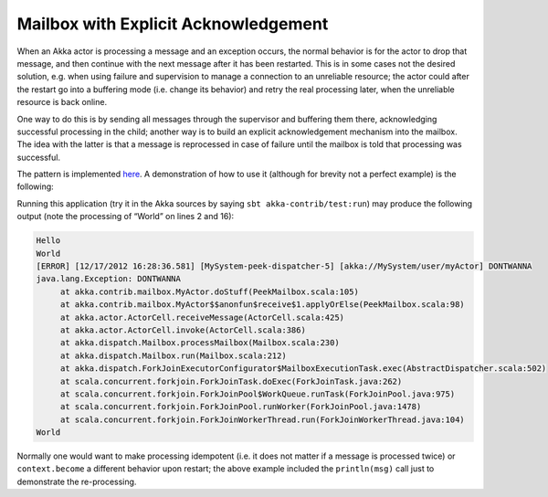 .. _mailbox-acking:

Mailbox with Explicit Acknowledgement
=====================================

When an Akka actor is processing a message and an exception occurs, the normal
behavior is for the actor to drop that message, and then continue with the next
message after it has been restarted.  This is in some cases not the desired
solution, e.g. when using failure and supervision to manage a connection to an
unreliable resource; the actor could after the restart go into a buffering mode
(i.e. change its behavior) and retry the real processing later, when the
unreliable resource is back online.

One way to do this is by sending all messages through the supervisor and
buffering them there, acknowledging successful processing in the child; another
way is to build an explicit acknowledgement mechanism into the mailbox. The
idea with the latter is that a message is reprocessed in case of failure until
the mailbox is told that processing was successful.

The pattern is implemented `here
<@github@/akka-contrib/src/main/scala/akka/contrib/mailbox/PeekMailbox.scala>`_.
A demonstration of how to use it (although for brevity not a perfect example)
is the following:

.. includecode:: @contribSrc@/src/test/scala/akka/contrib/mailbox/PeekMailboxSpec.scala
   :include: demo
   :exclude: business-logic-elided

Running this application (try it in the Akka sources by saying
``sbt akka-contrib/test:run``) may produce the following output (note the
processing of “World” on lines 2 and 16):

.. code-block:: none

   Hello
   World
   [ERROR] [12/17/2012 16:28:36.581] [MySystem-peek-dispatcher-5] [akka://MySystem/user/myActor] DONTWANNA
   java.lang.Exception: DONTWANNA
   	at akka.contrib.mailbox.MyActor.doStuff(PeekMailbox.scala:105)
   	at akka.contrib.mailbox.MyActor$$anonfun$receive$1.applyOrElse(PeekMailbox.scala:98)
   	at akka.actor.ActorCell.receiveMessage(ActorCell.scala:425)
   	at akka.actor.ActorCell.invoke(ActorCell.scala:386)
   	at akka.dispatch.Mailbox.processMailbox(Mailbox.scala:230)
   	at akka.dispatch.Mailbox.run(Mailbox.scala:212)
   	at akka.dispatch.ForkJoinExecutorConfigurator$MailboxExecutionTask.exec(AbstractDispatcher.scala:502)
   	at scala.concurrent.forkjoin.ForkJoinTask.doExec(ForkJoinTask.java:262)
   	at scala.concurrent.forkjoin.ForkJoinPool$WorkQueue.runTask(ForkJoinPool.java:975)
   	at scala.concurrent.forkjoin.ForkJoinPool.runWorker(ForkJoinPool.java:1478)
   	at scala.concurrent.forkjoin.ForkJoinWorkerThread.run(ForkJoinWorkerThread.java:104)
   World

Normally one would want to make processing idempotent (i.e. it does not matter
if a message is processed twice) or ``context.become`` a different behavior
upon restart; the above example included the ``println(msg)`` call just to
demonstrate the re-processing.
